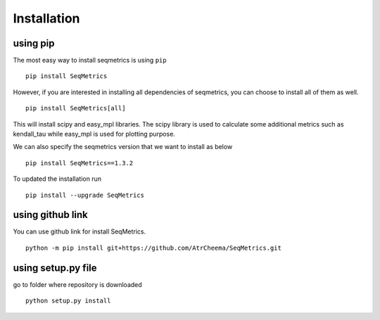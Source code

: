 Installation
*************

using pip
=========
The most easy way to install seqmetrics is using ``pip``
::
    pip install SeqMetrics

However, if you are interested in installing all dependencies of seqmetrics, you can
choose to install all of them as well.
::
    pip install SeqMetrics[all]

This will install scipy and easy_mpl libraries. The scipy library is used to calculate some
additional metrics such as kendall_tau while easy_mpl is used for plotting purpose.

We can also specify the seqmetrics version that we want to install as below
::
    pip install SeqMetrics==1.3.2

To updated the installation run
::
    pip install --upgrade SeqMetrics

using github link
=================
You can use github link for install SeqMetrics.
::
    python -m pip install git+https://github.com/AtrCheema/SeqMetrics.git

using setup.py file
===================
go to folder where repository is downloaded
::
    python setup.py install
